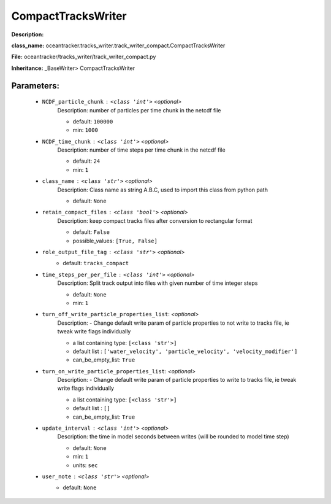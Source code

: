 ####################
CompactTracksWriter
####################

**Description:** 

**class_name:** oceantracker.tracks_writer.track_writer_compact.CompactTracksWriter

**File:** oceantracker/tracks_writer/track_writer_compact.py

**Inheritance:** _BaseWriter> CompactTracksWriter


Parameters:
************

	* ``NCDF_particle_chunk`` :   ``<class 'int'>``   *<optional>*
		Description: number of particles per time chunk in the netcdf file

		- default: ``100000``
		- min: ``1000``

	* ``NCDF_time_chunk`` :   ``<class 'int'>``   *<optional>*
		Description: number of time steps per time chunk in the netcdf file

		- default: ``24``
		- min: ``1``

	* ``class_name`` :   ``<class 'str'>``   *<optional>*
		Description: Class name as string A.B.C, used to import this class from python path

		- default: ``None``

	* ``retain_compact_files`` :   ``<class 'bool'>``   *<optional>*
		Description: keep  compact tracks files after conversion to rectangular format

		- default: ``False``
		- possible_values: ``[True, False]``

	* ``role_output_file_tag`` :   ``<class 'str'>``   *<optional>*
		- default: ``tracks_compact``

	* ``time_steps_per_per_file`` :   ``<class 'int'>``   *<optional>*
		Description: Split track output into files with given number of time integer steps

		- default: ``None``
		- min: ``1``

	* ``turn_off_write_particle_properties_list``:  *<optional>*
		Description: - Change default write param of particle properties to not write to tracks file, ie  tweak write flags individually

		- a list containing type:  ``[<class 'str'>]``
		- default list : ``['water_velocity', 'particle_velocity', 'velocity_modifier']``
		- can_be_empty_list: ``True``

	* ``turn_on_write_particle_properties_list``:  *<optional>*
		Description: - Change default write param of particle properties to write to tracks file, ie  tweak write flags individually

		- a list containing type:  ``[<class 'str'>]``
		- default list : ``[]``
		- can_be_empty_list: ``True``

	* ``update_interval`` :   ``<class 'int'>``   *<optional>*
		Description: the time in model seconds between writes (will be rounded to model time step)

		- default: ``None``
		- min: ``1``
		- units: ``sec``

	* ``user_note`` :   ``<class 'str'>``   *<optional>*
		- default: ``None``

